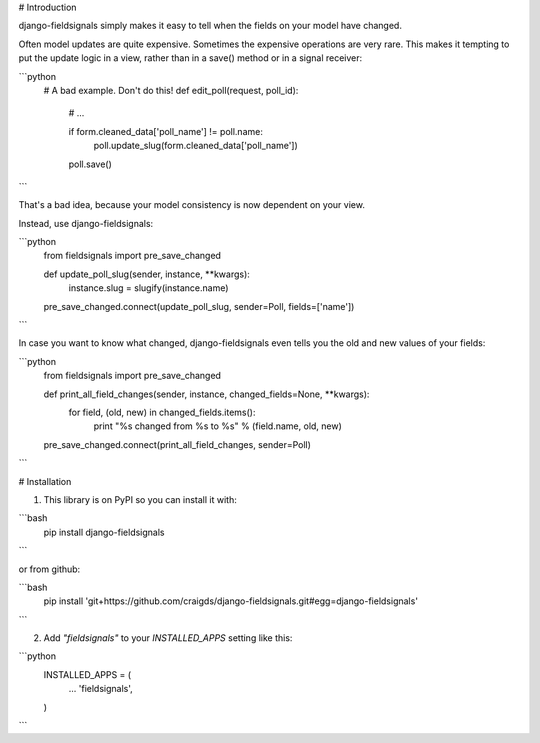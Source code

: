 # Introduction

django-fieldsignals simply makes it easy to tell when the fields on your model have changed.

Often model updates are quite expensive. Sometimes the expensive operations
are very rare. This makes it tempting to put the update logic in a view,
rather than in a save() method or in a signal receiver:

```python
    # A bad example. Don't do this!
    def edit_poll(request, poll_id):

        # ...

        if form.cleaned_data['poll_name'] != poll.name:
            poll.update_slug(form.cleaned_data['poll_name'])
        poll.save()
```

That's a bad idea, because your model consistency is now dependent on your view.

Instead, use django-fieldsignals:

```python
    from fieldsignals import pre_save_changed

    def update_poll_slug(sender, instance, **kwargs):
        instance.slug = slugify(instance.name)

    pre_save_changed.connect(update_poll_slug, sender=Poll, fields=['name'])
```


In case you want to know what changed, django-fieldsignals even tells you the old and
new values of your fields:

```python
    from fieldsignals import pre_save_changed

    def print_all_field_changes(sender, instance, changed_fields=None, **kwargs):
        for field, (old, new) in changed_fields.items():
            print "%s changed from %s to %s" % (field.name, old, new)

    pre_save_changed.connect(print_all_field_changes, sender=Poll)
```

# Installation

1. This library is on PyPI so you can install it with:

```bash
    pip install django-fieldsignals
```

or from github:

```bash
    pip install 'git+https://github.com/craigds/django-fieldsignals.git#egg=django-fieldsignals'
```

2. Add `"fieldsignals"` to your `INSTALLED_APPS` setting like this:

```python
    INSTALLED_APPS = (
        ...
        'fieldsignals',
    )
```


